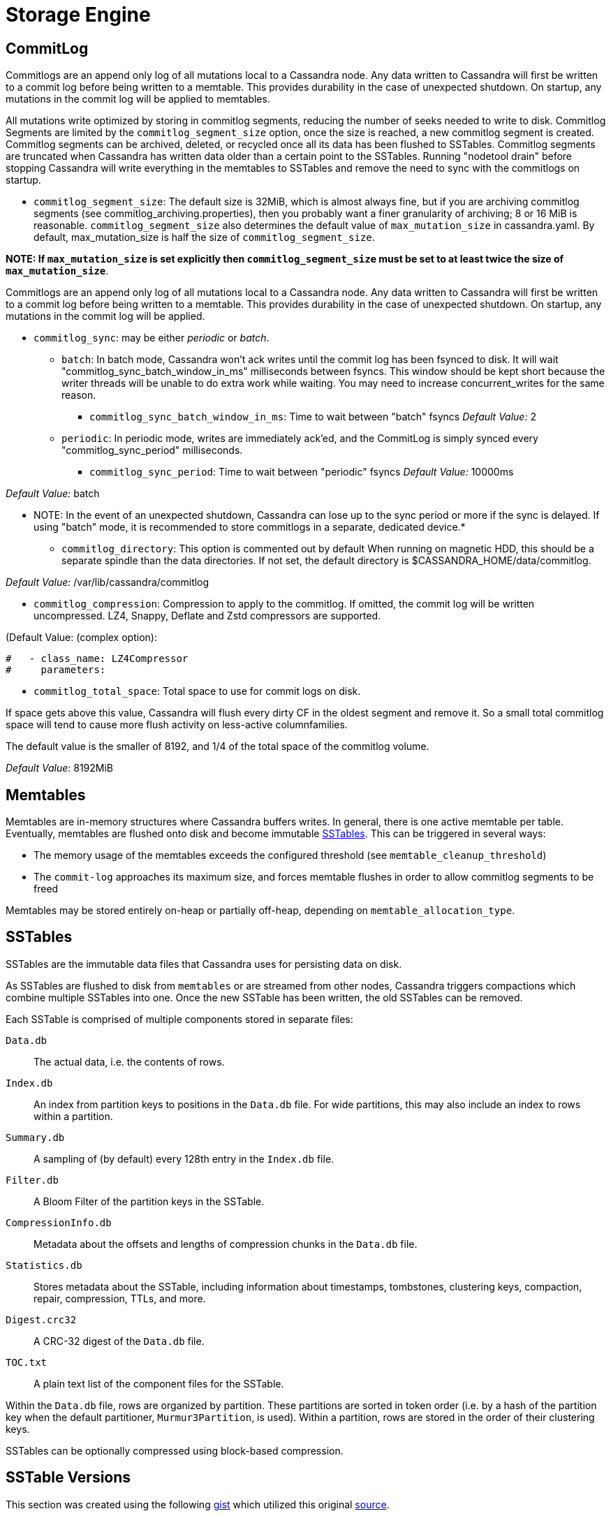 = Storage Engine

[[commit-log]]
== CommitLog

Commitlogs are an append only log of all mutations local to a Cassandra
node. Any data written to Cassandra will first be written to a commit
log before being written to a memtable. This provides durability in the
case of unexpected shutdown. On startup, any mutations in the commit log
will be applied to memtables.

All mutations write optimized by storing in commitlog segments, reducing
the number of seeks needed to write to disk. Commitlog Segments are
limited by the `commitlog_segment_size` option, once the size is
reached, a new commitlog segment is created. Commitlog segments can be
archived, deleted, or recycled once all its data has been flushed to
SSTables. Commitlog segments are truncated when Cassandra has written
data older than a certain point to the SSTables. Running "nodetool
drain" before stopping Cassandra will write everything in the memtables
to SSTables and remove the need to sync with the commitlogs on startup.

* `commitlog_segment_size`: The default size is 32MiB, which is
almost always fine, but if you are archiving commitlog segments (see
commitlog_archiving.properties), then you probably want a finer
granularity of archiving; 8 or 16 MiB is reasonable. `commitlog_segment_size`
also determines the default value of `max_mutation_size` in cassandra.yaml.
By default, max_mutation_size is half the size of `commitlog_segment_size`.

**NOTE: If `max_mutation_size` is set explicitly then
`commitlog_segment_size` must be set to at least twice the size of
`max_mutation_size`**.

Commitlogs are an append only log of all mutations local to a Cassandra
node. Any data written to Cassandra will first be written to a commit
log before being written to a memtable. This provides durability in the
case of unexpected shutdown. On startup, any mutations in the commit log
will be applied.

* `commitlog_sync`: may be either _periodic_ or _batch_.
** `batch`: In batch mode, Cassandra won’t ack writes until the commit
log has been fsynced to disk. It will wait
"commitlog_sync_batch_window_in_ms" milliseconds between fsyncs. This
window should be kept short because the writer threads will be unable to
do extra work while waiting. You may need to increase concurrent_writes
for the same reason.
+
- `commitlog_sync_batch_window_in_ms`: Time to wait between "batch"
fsyncs _Default Value:_ 2
** `periodic`: In periodic mode, writes are immediately ack'ed, and the
CommitLog is simply synced every "commitlog_sync_period"
milliseconds.
+
- `commitlog_sync_period`: Time to wait between "periodic" fsyncs
_Default Value:_ 10000ms

_Default Value:_ batch

** NOTE: In the event of an unexpected shutdown, Cassandra can lose up
to the sync period or more if the sync is delayed. If using "batch"
mode, it is recommended to store commitlogs in a separate, dedicated
device.*

* `commitlog_directory`: This option is commented out by default When
running on magnetic HDD, this should be a separate spindle than the data
directories. If not set, the default directory is
$CASSANDRA_HOME/data/commitlog.

_Default Value:_ /var/lib/cassandra/commitlog

* `commitlog_compression`: Compression to apply to the commitlog. If
omitted, the commit log will be written uncompressed. LZ4, Snappy,
Deflate and Zstd compressors are supported.

(Default Value: (complex option):

[source, yaml]
----
#   - class_name: LZ4Compressor
#     parameters:
----

* `commitlog_total_space`: Total space to use for commit logs on
disk.

If space gets above this value, Cassandra will flush every dirty CF in
the oldest segment and remove it. So a small total commitlog space will
tend to cause more flush activity on less-active columnfamilies.

The default value is the smaller of 8192, and 1/4 of the total space of
the commitlog volume.

_Default Value:_ 8192MiB

== Memtables

Memtables are in-memory structures where Cassandra buffers writes. In
general, there is one active memtable per table. Eventually, memtables
are flushed onto disk and become immutable link:#sstables[SSTables].
This can be triggered in several ways:

* The memory usage of the memtables exceeds the configured threshold
(see `memtable_cleanup_threshold`)
* The `commit-log` approaches its maximum size, and forces memtable
flushes in order to allow commitlog segments to be freed

Memtables may be stored entirely on-heap or partially off-heap,
depending on `memtable_allocation_type`.

== SSTables

SSTables are the immutable data files that Cassandra uses for persisting
data on disk.

As SSTables are flushed to disk from `memtables` or are streamed from
other nodes, Cassandra triggers compactions which combine multiple
SSTables into one. Once the new SSTable has been written, the old
SSTables can be removed.

Each SSTable is comprised of multiple components stored in separate
files:

`Data.db`::
  The actual data, i.e. the contents of rows.
`Index.db`::
  An index from partition keys to positions in the `Data.db` file. For
  wide partitions, this may also include an index to rows within a
  partition.
`Summary.db`::
  A sampling of (by default) every 128th entry in the `Index.db` file.
`Filter.db`::
  A Bloom Filter of the partition keys in the SSTable.
`CompressionInfo.db`::
  Metadata about the offsets and lengths of compression chunks in the
  `Data.db` file.
`Statistics.db`::
  Stores metadata about the SSTable, including information about
  timestamps, tombstones, clustering keys, compaction, repair,
  compression, TTLs, and more.
`Digest.crc32`::
  A CRC-32 digest of the `Data.db` file.
`TOC.txt`::
  A plain text list of the component files for the SSTable.

Within the `Data.db` file, rows are organized by partition. These
partitions are sorted in token order (i.e. by a hash of the partition
key when the default partitioner, `Murmur3Partition`, is used). Within a
partition, rows are stored in the order of their clustering keys.

SSTables can be optionally compressed using block-based compression.

== SSTable Versions

This section was created using the following
https://gist.github.com/shyamsalimkumar/49a61e5bc6f403d20c55[gist] which
utilized this original
http://www.bajb.net/2013/03/cassandra-sstable-format-version-numbers/[source].

The version numbers, to date are:

=== Version 0

* b (0.7.0): added version to sstable filenames
* c (0.7.0): bloom filter component computes hashes over raw key bytes
instead of strings
* d (0.7.0): row size in data component becomes a long instead of int
* e (0.7.0): stores undecorated keys in data and index components
* f (0.7.0): switched bloom filter implementations in data component
* g (0.8): tracks flushed-at context in metadata component

=== Version 1

* h (1.0): tracks max client timestamp in metadata component
* hb (1.0.3): records compression ration in metadata component
* hc (1.0.4): records partitioner in metadata component
* hd (1.0.10): includes row tombstones in maxtimestamp
* he (1.1.3): includes ancestors generation in metadata component
* hf (1.1.6): marker that replay position corresponds to 1.1.5+
millis-based id (see CASSANDRA-4782)
* ia (1.2.0):
** column indexes are promoted to the index file
** records estimated histogram of deletion times in tombstones
** bloom filter (keys and columns) upgraded to Murmur3
* ib (1.2.1): tracks min client timestamp in metadata component
* ic (1.2.5): omits per-row bloom filter of column names

=== Version 2

* ja (2.0.0):
** super columns are serialized as composites (note that there is no
real format change, this is mostly a marker to know if we should expect
super columns or not. We do need a major version bump however, because
we should not allow streaming of super columns into this new format)
** tracks max local deletiontime in sstable metadata
** records bloom_filter_fp_chance in metadata component
** remove data size and column count from data file (CASSANDRA-4180)
** tracks max/min column values (according to comparator)
* jb (2.0.1):
** switch from crc32 to adler32 for compression checksums
** checksum the compressed data
* ka (2.1.0):
** new Statistics.db file format
** index summaries can be downsampled and the sampling level is
persisted
** switch uncompressed checksums to adler32
** tracks presense of legacy (local and remote) counter shards
* la (2.2.0): new file name format
* lb (2.2.7): commit log lower bound included

=== Version 3

* ma (3.0.0):
** swap bf hash order
** store rows natively
* mb (3.0.7, 3.7): commit log lower bound included
* mc (3.0.8, 3.9): commit log intervals included

=== Example Code

The following example is useful for finding all sstables that do not
match the "ib" SSTable version

[source,bash]
----
include:example$find_sstables.sh[]
----
